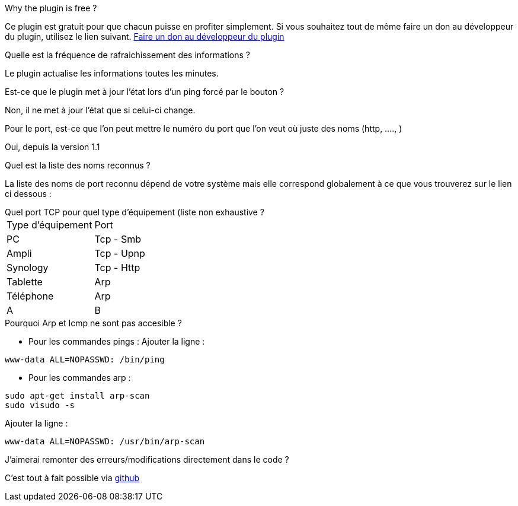 [panel,primary]
.Why the plugin is free ?
--
Ce plugin est gratuit pour que chacun puisse en profiter simplement. Si vous souhaitez tout de même faire un don au développeur du plugin, utilisez le lien suivant.
link:https://www.paypal.com/cgi-bin/webscr?cmd=_s-xclick&hosted_button_id=VDCCCHBA3CCSE[Faire un don au développeur du plugin]
--

.Quelle est la fréquence de rafraichissement des informations ?
--
Le plugin actualise les informations toutes les minutes.
--

.Est-ce que le plugin met à jour l'état lors d'un ping forcé par le bouton ?
--
Non, il ne met à jour l'état que si celui-ci change.
--

.Pour le port, est-ce que l'on peut mettre le numéro du port que l'on veut où juste des noms (http, ...., )
--
Oui, depuis la version 1.1
--

.Quel est la liste des noms reconnus ?
--
La liste des noms de port reconnu dépend de votre système mais elle correspond globalement à ce que vous trouverez sur le lien ci dessous :
[http://fr.wikipedia.org/wiki/Liste_de_ports_logiciels Liste complète]
--

.Quel port TCP pour quel type d'équipement (liste non exhaustive ?
--
|=======
|Type d'équipement |Port
|PC |Tcp - Smb
|Ampli |Tcp - Upnp
|Synology |Tcp - Http
|Tablette |Arp
|Téléphone |Arp
|A |B
|=======
--

.Pourquoi Arp et Icmp ne sont pas accesible ?
--
- Pour les commandes pings :
Ajouter la ligne :
....
www-data ALL=NOPASSWD: /bin/ping
....

- Pour les commandes arp :
....
sudo apt-get install arp-scan
sudo visudo -s
....
Ajouter la ligne :
....
www-data ALL=NOPASSWD: /usr/bin/arp-scan
....
--

.J'aimerai remonter des erreurs/modifications directement dans le code ?
--
C'est tout à fait possible via https://github.com/guenneguezt/plugin-ping[github]
--